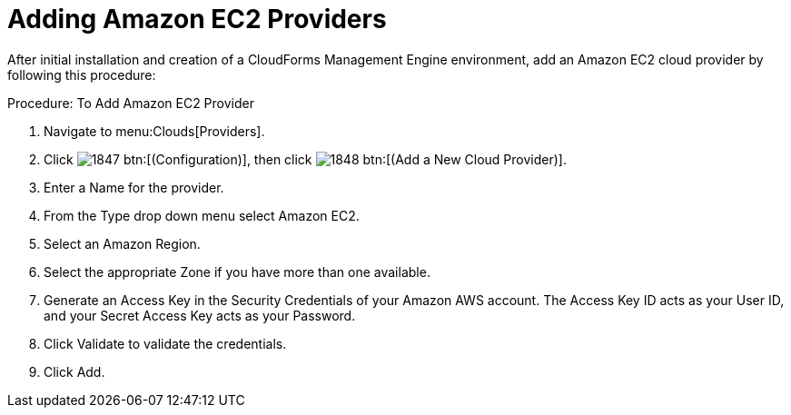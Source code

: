 = Adding Amazon EC2 Providers

After initial installation and creation of a CloudForms Management Engine environment, add an Amazon EC2 cloud provider by following this procedure: 

.Procedure: To Add Amazon EC2 Provider
. Navigate to menu:Clouds[Providers]. 
. Click  image:images/1847.png[] btn:[(Configuration)], then click  image:images/1848.png[] btn:[(Add a New Cloud Provider)]. 
. Enter a [label]#Name# for the provider. 
. From the [label]#Type# drop down menu select [label]#Amazon EC2#. 
. Select an [label]#Amazon Region#. 
. Select the appropriate [label]#Zone# if you have more than one available. 
. Generate an [label]#Access Key# in the [label]#Security Credentials# of your Amazon AWS account.
  The [label]#Access Key ID# acts as your [label]#User ID#, and your [label]#Secret Access Key# acts as your [label]#Password#. 
. Click [label]#Validate# to validate the credentials. 
. Click [label]#Add#. 